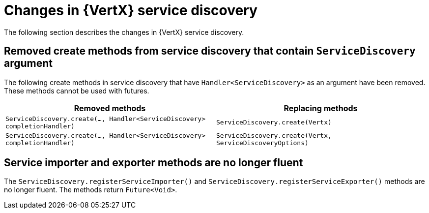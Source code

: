 [id="changes-in-vertx-service-discovery_{context}"]
= Changes in {VertX} service discovery

The following section describes the changes in {VertX} service discovery.

== Removed create methods from service discovery that contain `ServiceDiscovery` argument 

The following create methods in service discovery that have `Handler<ServiceDiscovery>` as an argument have been removed. These methods cannot be used with futures.

[options="header"]
|===
|Removed methods|Replacing methods
|`ServiceDiscovery.create(..., Handler<ServiceDiscovery> completionHandler)`|`ServiceDiscovery.create(Vertx)`
|`ServiceDiscovery.create(..., Handler<ServiceDiscovery> completionHandler)`|`ServiceDiscovery.create(Vertx, ServiceDiscoveryOptions)`
|===

== Service importer and exporter methods are no longer fluent

The `ServiceDiscovery.registerServiceImporter()` and `ServiceDiscovery.registerServiceExporter()` methods are no longer fluent. The methods return `Future<Void>`.
